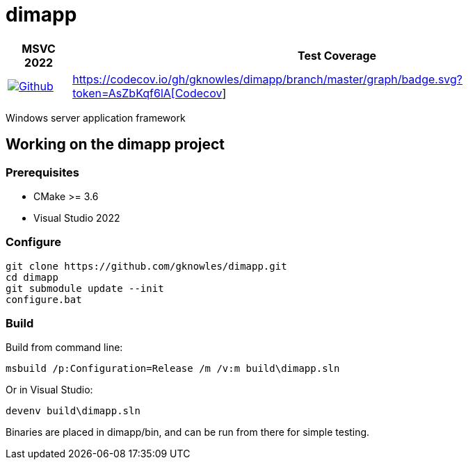 ////
Copyright Glen Knowles 2016 - 2023.
Distributed under the Boost Software License, Version 1.0.
////

= dimapp
:ci-root: https://github.com/gknowles/dimapp/actions/workflows
:ci-link: {ci-root}/github-build.yml
:ci-badge: image:{ci-root}/github-build.yml/badge.svg

:cov-link: https://codecov.io/gh/gknowles/dimapp
:cov-badge: {cov-link}/branch/master/graph/badge.svg?token=AsZbKqf6lA

[%autowidth]
|===
h| MSVC 2022 h| Test Coverage
| {ci-link}[{ci-badge}[Github]]
| {cov-link}[{cov-badge}[Codecov]]
|===

Windows server application framework

== Working on the dimapp project
=== Prerequisites
* CMake >= 3.6
* Visual Studio 2022

=== Configure

[source, shell session]
----
git clone https://github.com/gknowles/dimapp.git
cd dimapp
git submodule update --init
configure.bat
----

=== Build

Build from command line:

[source, shell session]
----
msbuild /p:Configuration=Release /m /v:m build\dimapp.sln
----

Or in Visual Studio:

[source, shell session]
----
devenv build\dimapp.sln
----

Binaries are placed in dimapp/bin, and can be run from there for simple
testing.

